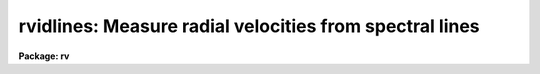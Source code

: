 .. _rvidlines:

rvidlines: Measure radial velocities from spectral lines
========================================================

**Package: rv**

.. raw:: html

  </tr></table><p>
  <h3>Name</h3>
  <!-- BeginSection: 'NAME' -->
  <p>
  rvidlines -- Measure radial velocities from spectral lines
  </p>
  <!-- EndSection:   'NAME' -->
  <h3>Usage</h3>
  <!-- BeginSection: 'USAGE' -->
  <p>
  rvidlines images
  </p>
  <!-- EndSection:   'USAGE' -->
  <h3>Parameters</h3>
  <!-- BeginSection: 'PARAMETERS' -->
  <dl>
  <dt><b>images</b></dt>
  <!-- Sec='PARAMETERS' Level=0 Label='images' Line='images' -->
  <dd>List of spectral images in which to identify spectral lines and measure a
  velocity.  The spectra must be dispersion calibrated in Angstroms.
  </dd>
  </dl>
  <dl>
  <dt><b>section = <tt>"middle line"</tt></b></dt>
  <!-- Sec='PARAMETERS' Level=0 Label='section' Line='section = "middle line"' -->
  <dd>If an image is not one dimensional or given as a one dimensional image
  section then the image section given by this parameter is used.  The
  section is used to define the initial vector and the direction (columns,
  lines, or <tt>"z"</tt>) of the image vectors to be fit.  The image is still considered
  to be two or three dimensional and it is possible to change the data vector
  within the program.
  The section parameter may be specified directly as an image section or
  in one of the following forms
  <pre>
  line|column|x|y|z first|middle|last|# [first|middle|last|#]]
  first|middle|last|# [first|middle|last|#] line|column|x|y|z
  </pre>
  where each field can be one of the strings separated by | except for #
  which is an integer number.  The field in [] is a second designator
  which is used with 3D data.  See the example section for examples of
  this syntax.  Abbreviations are allowed though beware
  that <tt>'l'</tt> is not a sufficient abbreviation.
  </dd>
  </dl>
  <dl>
  <dt><b>database = <tt>"database"</tt></b></dt>
  <!-- Sec='PARAMETERS' Level=0 Label='database' Line='database = "database"' -->
  <dd>Database in which the feature data and redshifts are recorded.
  </dd>
  </dl>
  <dl>
  <dt><b>coordlist = <tt>""</tt></b></dt>
  <!-- Sec='PARAMETERS' Level=0 Label='coordlist' Line='coordlist = ""' -->
  <dd>User coordinate list consisting of an ordered list of rest spectral line
  coordinates.  If a line list is defined lines from the list may be
  automatically found and added to the lines being measured.
  </dd>
  </dl>
  <dl>
  <dt><b>nsum = <tt>"10"</tt></b></dt>
  <!-- Sec='PARAMETERS' Level=0 Label='nsum' Line='nsum = "10"' -->
  <dd>Number of lines, columns, or bands across the designated vector axis to be
  summed when the image is a two or three dimensional spatial spectrum.
  It does not apply to multispec format spectra.  If the image is three
  dimensional an optional second number can be specified for the higher
  dimensional axis  (the first number applies to the lower axis number and
  the second to the higher axis number).  If a second number is not specified
  the first number is used for both axes.
  </dd>
  </dl>
  <dl>
  <dt><b>match = 5.</b></dt>
  <!-- Sec='PARAMETERS' Level=0 Label='match' Line='match = 5.' -->
  <dd>The maximum difference for a match between the measured line coordinate
  and a coordinate in the coordinate list.  The units of this parameter
  is that of the user coordinates.
  </dd>
  </dl>
  <dl>
  <dt><b>maxfeatures = 50</b></dt>
  <!-- Sec='PARAMETERS' Level=0 Label='maxfeatures' Line='maxfeatures = 50' -->
  <dd>Maximum number of the strongest features to be selected automatically from
  the coordinate list (function <tt>'l'</tt>) or from the image data (function <tt>'y'</tt>).
  </dd>
  </dl>
  <dl>
  <dt><b>zwidth = 100.</b></dt>
  <!-- Sec='PARAMETERS' Level=0 Label='zwidth' Line='zwidth = 100.' -->
  <dd>Width of graphs, in user coordinates, when in zoom mode (function <tt>'z'</tt>).
  </dd>
  </dl>
  <p>
  The following parameters are used in determining feature positions.
  </p>
  <dl>
  <dt><b>ftype = <tt>"absorption"</tt> (emission|absorption|gemission|gabsorption)</b></dt>
  <!-- Sec='PARAMETERS' Level=0 Label='ftype' Line='ftype = "absorption" (emission|absorption|gemission|gabsorption)' -->
  <dd>Type of features to be identified.  The possibly abbreviated choices are
  <tt>"emission"</tt>, <tt>"absorption"</tt>, <tt>"gemission"</tt>, and <tt>"gabsorption"</tt>.  The first two
  select the <b>center1d</b> centering algorithm while the last two
  select the Gaussian fitting centering algorithm.
  </dd>
  </dl>
  <dl>
  <dt><b>fwidth = 4.</b></dt>
  <!-- Sec='PARAMETERS' Level=0 Label='fwidth' Line='fwidth = 4.' -->
  <dd>Width in pixels of features to be identified.
  </dd>
  </dl>
  <dl>
  <dt><b>cradius = 5.</b></dt>
  <!-- Sec='PARAMETERS' Level=0 Label='cradius' Line='cradius = 5.' -->
  <dd>The maximum distance, in pixels, allowed between a feature position
  and the initial estimate when defining a new feature.
  </dd>
  </dl>
  <dl>
  <dt><b>threshold = 0.</b></dt>
  <!-- Sec='PARAMETERS' Level=0 Label='threshold' Line='threshold = 0.' -->
  <dd>In order for a feature center to be determined the range of pixel intensities
  around the feature must exceed this threshold.
  </dd>
  </dl>
  <dl>
  <dt><b>minsep = 2.</b></dt>
  <!-- Sec='PARAMETERS' Level=0 Label='minsep' Line='minsep = 2.' -->
  <dd>The minimum separation, in pixels, allowed between feature positions
  when defining a new feature.
  </dd>
  </dl>
  <p>
  The following parameters control the input and output.
  </p>
  <dl>
  <dt><b>logfile = <tt>"logfile"</tt></b></dt>
  <!-- Sec='PARAMETERS' Level=0 Label='logfile' Line='logfile = "logfile"' -->
  <dd>Log file for recording the results of the velocity measurements.  The
  results are written when exiting or changing input images.  The
  results can be previewed with the <tt>":features"</tt> command.  If no log file
  is specified then the results are not saved.
  </dd>
  </dl>
  <dl>
  <dt><b>autowrite = no</b></dt>
  <!-- Sec='PARAMETERS' Level=0 Label='autowrite' Line='autowrite = no' -->
  <dd>Automatically write or update the logfile and database?  If no then a query
  is given for writing results to the logfile.  A query for writing to the
  database is also given if the feature data have been modified.  If yes
  exiting the program automatically writes to the logfile and updates the
  database.
  </dd>
  </dl>
  <dl>
  <dt><b>keywpars = <tt>""</tt></b></dt>
  <!-- Sec='PARAMETERS' Level=0 Label='keywpars' Line='keywpars = ""' -->
  <dd>The image header keyword translation table as described in 
  the <i>keywpars</i> named pset.  This defines the header keywords used
  to obtain the observation information needed for computing the
  heliocentric velocity.
  </dd>
  </dl>
  <dl>
  <dt><b>graphics = <tt>"stdgraph"</tt></b></dt>
  <!-- Sec='PARAMETERS' Level=0 Label='graphics' Line='graphics = "stdgraph"' -->
  <dd>Graphics device.  The default is the standard graphics device which is
  generally a graphics terminal.
  </dd>
  </dl>
  <dl>
  <dt><b>cursor = <tt>""</tt></b></dt>
  <!-- Sec='PARAMETERS' Level=0 Label='cursor' Line='cursor = ""' -->
  <dd>Cursor input file.  If a cursor file is not given then the standard graphics
  cursor is read.
  </dd>
  </dl>
  <!-- EndSection:   'PARAMETERS' -->
  <h3>Addtional parameters</h3>
  <!-- BeginSection: 'ADDTIONAL PARAMETERS' -->
  <p>
  The measured velocities are corrected to a heliocentric frame of reference
  if possible.  This requires determining various parameters about the
  observation.  The latitude, longitude, and altitude of the observation
  are determined from the observatory database.  The observatory is
  defined by either the OBSERVAT image header keyword or the <tt>"observatory"</tt>
  package parameter in that order.  See the help for <b>observatory</b>
  for additional information.
  </p>
  <p>
  The date, universal time, right ascension, declination, and coordinate epoch
  for the observation are obtained from the image header.  The keywords
  for these parameters are defined in the <b>keywpars</b> parameter set.
  Note that the parameters used are <tt>"ra"</tt>, <tt>"dec"</tt>, <tt>"ut"</tt>, and <tt>"date-obs"</tt>.
  The <tt>"utmiddle"</tt> parameter is not used so if you have a keyword for the
  middle of the exposure that you want to use then you must set the
  <tt>"ut"</tt> parameter to reference that keyword.
  </p>
  <p>
  Before IRAF V2.12, if the date keyword included a time then that time was
  used and the <tt>"ut"</tt> keyword was not used.  In V2.12 this was changed and the
  time is always taken from the keyword specified by <tt>"ut"</tt>.  However, the
  value can be in either a single time or a date/time string.  So if you
  want to use both the date and time from the same keyword, say DATE-OBS,
  then point the <tt>"date_obs"</tt> and <tt>"ut"</tt> parameters in KEYWPARS to the same
  keyword.
  </p>
  <!-- EndSection:   'ADDTIONAL PARAMETERS' -->
  <h3>Cursor keys</h3>
  <!-- BeginSection: 'CURSOR KEYS' -->
  <pre>
  ?  Clear the screen and print menu of options
  a  Apply next (c)enter or (d)elete operation to (a)ll features
  b  Mark and de(b)lend features by Gaussian fitting
  c  (C)enter the feature nearest the cursor
  d  (D)elete the  feature nearest the cursor
  f  (F)it redshift and velocity from the fitted and user coordinates
  i  (I)nitialize (delete features and coordinate fit)
  j  Go to the preceding image line/column/band/aperture
  k  Go to the next image line/column/band/aperture
  l  Match coordinates in the coordinate (l)ist
  m  (M)ark new feature near the cursor and enter coord and label
  n  Move the cursor or zoom to the (n)ext feature (same as +)
  o  Go to the specified image line/column/band/aperture
  p  (P)an to user defined window after (z)ooming on a feature
  q  (Q)uit and continue with next image (also carriage return)
  r  (R)edraw the graph
  t  Reset the position of a feature without centering
  u  Enter a new (u)ser coordinate and label for the current feature
  w  (W)indow the graph.  Use <tt>'?'</tt> to window prompt for more help.
  y  Automatically find strongest peaks and identify them
  z  (Z)oom on the feature nearest the cursor
  +  Move the cursor or zoom to the next feature
  -  Move the cursor or zoom to the previous feature
  I  Interrupt task and exit immediately
  </pre>
  <p>
  The parameters are listed or set with the following commands which may be
  abbreviated.  To list the value of a parameter type the command alone.
  </p>
  <pre>
  :show file		Show the values of all the parameters
  :features file		Write feature list to file (default STDOUT)
  
  :coordlist file		Coordinate list file
  :cradius value		Centering radius in pixels
  :threshold value	Detection threshold for feature centering
  :database name		Database for recording feature records
  :ftype value		Feature type
  			  (emission|absorption|gemission|gabsorption)
  :fwidth value		Feature width in pixels
  :image imagename 	Set a new image or show the current image
  :labels value		Feature label type
  			    (none|index|pixel|coords|user|both)
  :match value		Coordinate list matching distance
  :maxfeatures value	Maximum number of features automatically found
  :minsep value		Minimum separation allowed between features
  :read name ap		Read a record from the database
  			  (name/ap default to the current spectrum)
  :write name ap		Write a record to the database
  			  (name/ap default to the current spectrum)
  :add name ap		Add features from the database
  			  (name/ap default to the current spectrum)
  :zwidth value		Zoom width in user units
  
  Labels:
        none - No labels
       index - Sequential numbers in increasing pixel position
       pixel - Pixel coordinates
      coords - User coordinates such as wavelength
        user - User labels
        both - Combination of coords and user
  </pre>
  <!-- EndSection:   'CURSOR KEYS' -->
  <h3>Description</h3>
  <!-- BeginSection: 'DESCRIPTION' -->
  <p>
  <b>Rvidlines</b> measures radial velocities from spectra by determining the
  wavelength shift in spectral lines relative to specified rest wavelengths.
  The basic usage consists of identifying one or more spectral lines (also
  called features), entering the rest wavelengths, and computing the average
  wavelength shift converted to a radial velocity.  Additional lines can then
  be automatically added from a coordinate list of rest wavelengths.
  </p>
  <p>
  Each dispersion calibrated image in the input list is examined in turn.  If
  the image is not one dimensional or a one dimensional section of an image
  then the image section given by the parameter <i>section</i> is used.  This
  parameter may be specified in several ways as described in the parameter
  and examples sections.  The image section is used to select a starting
  vector and image axis.  The parameter <i>nsum</i> determines the number
  of lines, columns, or bands to sum in a two or three dimensional image.
  </p>
  <p>
  Once a spectrum has been selected it is graphed.  The graph title includes
  the image name, spectrum title, and the current velocity and redshift if
  one has been determined.  An initial feature list is read from the database
  if an entry exists.  The features are marked on the graph by tick marks.
  The features may also be labeled using the <tt>":label"</tt> option.  The graph has
  the observed wavelength scale along the bottom and the rest wavelength
  scale along the top (if a velocity has been determined).  The status line
  gives the pixel coordinate, observed wavelength, rest wavelength (as
  computed by the last velocity computation), the true rest wavelength, the
  velocity residual, and an optional identification string for the <tt>"current"</tt>
  feature.
  </p>
  <p>
  The graphics cursor is used to select features and perform various
  functions.  A menu of the keystroke options and functions is printed with
  the key <tt>'?'</tt>.  The cursor keys and their functions are defined in the CURSOR
  KEYS section and described further below.  The standard cursor mode keys
  are also available to window and redraw the graph and to produce hardcopy
  <tt>"snaps"</tt>.
  </p>
  <p>
  There are two types of feature selection functions;  defining new
  features and selecting previously defined features.  The <tt>'m'</tt> key marks
  a new feature near the cursor position.  The feature position is
  determined by a centering algorithm.  There are two algorithms;
  a flux bisecting algorithm called <b>center1d</b> and a gaussian
  profile fitting algorithm.  The choice of fitting algorithm and whether the
  feature is an emission or absorption line is set by the <i>ftype</i>
  parameter.
  </p>
  <p>
  The center1d algorithm is described in the help topic <b>center1d</b>.  The
  parameters which control it are <i>fwidth</i>, <i>ftype</i>, <i>cradius</i>,
  and <i>threshold</i>.
  </p>
  <p>
  The gaussian fitting algorithm estimates a linear local background by
  looking for the minimum or maximum, depending on whether the feature type
  is set to absorption or emission, within a distance of the entered cursor
  position of one-half the feature width specified by the <i>fwidth</i>
  parameter plus the centering error radius specified by the <i>cradius</i>
  parameters.  This background estimation is crude but generally is not
  critical for reasonably strong lines.  Once the sloped background is
  defined a non-linear Levenberg-Marquardt algorithm determines the gaussian
  center, peak strength, and sigma.  The initial estimates for these
  parameters are the starting center, the background subtracted pixel value
  at the starting center, and the <i>fwidth</i> value divided by six.  After
  fitting the gaussian model it is overplotted on the data for comparison.  The
  <i>threshold</i> parameter also applies to this algorithm to check for a
  minimum data range and the <i>cradius</i> parameter checks for a maximum
  error in the center from the initial value.
  </p>
  <p>
  For a more critical setting of the background in the gaussian algorithm or
  for the simultaneous solution of multiple gaussian components (deblending)
  the <tt>'b'</tt> key is available.  The <tt>'b'</tt> key is used to mark the initial
  positions of up to ten features.  The feature marking ends with <tt>'q'</tt>.  The
  user is then queried to mark two points for the linear background.  After
  doing the simultaneous fitting the user is queried sequentially for the
  rest wavelengths of each line.  Note that the <tt>'b'</tt> key will do the gaussian
  fitting regardless of whether the <i>ftype</i> setting is for a gaussian
  or not and can be used for fitting just a single line.
  </p>
  <p>
  When a feature is defined the value of <i>ftype</i> and <i>fwidth</i> are
  associated with the feature.  Subsequent recentering will use these values
  even if the default values are changed.  This is how a combination of
  absorption and emission lines may be defined.  The only constraint to this
  is that the feature data does not record the combination of lines used in a
  deblending operation so automatic recentering will treat each line
  separately.
  </p>
  <p>
  When a new feature is marked if the wavelength is within a distance given
  by the parameter <i>minsep</i> of a previous feature it is considered to be
  the same feature and replaces the old feature.  The coordinate list is
  searched for a match between the measured wavelength, corrected to rest
  using the current velocity, and a user coordinate in the list.  The
  matching is based on the nearest line within a specified <i>match</i>
  distance.  If a match is found it becomes the default user coordinate which
  the user may override.  The new feature is marked on the graph and it
  becomes the current feature.  The redefinition of a feature which is within
  the minimum separation may be used to set the user coordinate from the
  coordinate list.  The <tt>'t'</tt> key allows setting the position of a feature to
  other than that found by the centering algorithms.
  </p>
  <p>
  If at least one feature is marked with it's rest wavelength specified then
  the <tt>'l'</tt> key may be used to identify additional features from a coordinate
  list of rest wavelengths.  First a velocity is computed from the initial
  features.  Then each coordinate in the list is corrected to the
  observed velocity and a feature is sought in the data at that point.
  Up to a maximum number of features, set by the parameter <i>maxfeatures</i>,
  may be defined in this way.  A new velocity is computed using all the
  located features.
  </p>
  <p>
  The <tt>'y'</tt> key provides another way to add features.  Rather than look for
  features at the coordinates of a list, a peak finding algorithm is used to
  find features up to the specified maximum number.  If there are more
  peaks only the strongest are kept.  The peaks are then matched against the
  coordinate list to find user coordinate values.
  </p>
  <p>
  To select a different feature as the current feature the keys <tt>'.'</tt>, <tt>'n'</tt>,
  <tt>'+'</tt>, and <tt>'-'</tt> are used.  The <tt>'.'</tt> selects the feature nearest the cursor, the
  <tt>'n'</tt> and <tt>'+'</tt> select the next feature, and the <tt>'-'</tt> selects the previous
  feature relative to the current feature in the feature list as ordered by
  pixel coordinate.  These keys are useful when redefining the user
  coordinate with the <tt>'u'</tt> key and when examining features in zoom mode.
  </p>
  <p>
  The key <tt>'f'</tt> computes (<tt>"fits"</tt>) a velocity to the defined features.
  This is done by taking a weighted average of the redshifts,
  </p>
  <pre>
  	z = (measured - true) / true
  </pre>
  <p>
  of the individual lines.  The default weights are always one but a different
  weight may be entered with the <tt>'u'</tt> key.  The average redshift is
  converted to a Cz velocity (redshift times the speed of light) and
  corrected to a heliocentric frame if possible.
  </p>
  <p>
  The heliocentric correction requires observatory and observation information.
  The observatory is determined either from the OBSERVAT keyword in the
  image header or by the <tt>"rv.observatory"</tt> package parameter.  For a
  discussion of how an observatory is defined and used see the help
  for <b>observatory</b>.  In addition to the observatory the right
  ascension, declination, coordinate epoch, and date and time of the
  observation are required.  If the time is in the date string it has
  precedence over the time keyword.  This information is sought in the image
  header using the keywords defined in the <b>keywpars</b> parameter
  file.  If there is insufficient information for the heliocentric
  velocity correction only the observed velocity will be given.  The
  type of velocity (both velocity and redshift) is indicated by
  identifiers such as Vobs and Vhelio.
  </p>
  <p>
  Note that a new velocity is only computed after typing <tt>'f'</tt>, <tt>'l'</tt>,
  <tt>":features"</tt>, or when exiting and writing the results to the database.
  In other words, adding new features or deleting existing features
  does not automatically update the velocity determination.
  </p>
  <p>
  Features may be deleted with the key <tt>'d'</tt>.  All features are deleted
  when the <tt>'a'</tt> key immediately precedes the delete key.  Deleting the
  features does not reset the velocity.  The <tt>'i'</tt> key initializes
  everything by removing all features and reseting the velocity.
  </p>
  <p>
  It is common to transfer the feature identifications and velocities
  from one image to another.  When a new image without a database entry
  is examined, such as when going to the next image in the input list,
  changing image lines or columns with <tt>'j'</tt>, <tt>'k'</tt> and <tt>'o'</tt>, or selecting
  a new image with the <tt>":image"</tt> command, the current feature list and
  velocity are kept.  Alternatively, a database record from a different
  image may be read with the <tt>":read"</tt> command.  When transferring feature
  identifications between images the feature coordinates will not agree exactly
  with the new image feature positions and several options are available to
  reregister the feature positions.  The key <tt>'c'</tt> centers the feature nearest
  the cursor using the current position as the starting point.  When preceded
  with the <tt>'a'</tt> key all the features are recentered (the user must refit
  the coordinate function if desired).  As an aside, the recentering
  function is also useful when the parameters governing the feature
  centering algorithm are changed.  An additional options is the <tt>":add"</tt>
  command to add features from a database record.  This does not overwrite
  previous features as does <tt>":read"</tt>.
  </p>
  <p>
  Note that when a set of spectra all have the same features in nearly
  the same location the task <b>rvreidlines</b> may be used to reidentify
  the lines and compute a new velocity.
  </p>
  <p>
  In addition to the single keystroke commands there are commands initiated
  by the key <tt>':'</tt> (colon commands).  As with the keystroke commands there are
  a number of standard graphics features available beginning with <tt>":."</tt> (type
  <tt>":.help"</tt> for these commands).  The rvidlines colon commands allow the task
  parameter values to be listed and to be reset within the task.  A parameter
  is listed by typing its name.  The colon command <tt>":show"</tt> lists all the
  parameters.  A parameter value is reset by typing the parameter name
  followed by the new value; for example <tt>":match 10"</tt>.  Other colon commands
  display the feature list and velocities (:features), control reading and
  writing records to the database (:read and :write), and set the graph
  display format.
  </p>
  <p>
  The feature identification process for an image is completed by typing <tt>'q'</tt>
  to quit.  Attempting to quit an image without explicitly logging the
  results or recording changes in the feature database produces a warning
  message unless the <i>autowrite</i> parameter is set.  If this parameter is
  not set prompts are given asking whether to save the results to the log
  file and the database, otherwise the results are automatically saved.  As
  an immediate exit the <tt>'I'</tt> interrupt key may be used.  This does not save
  the feature information and may leave the graphics in a confused state.
  </p>
  <p>
  The information recorded in the logfile, if one is specified, includes
  information about the observatory used for heliocentric corrections
  (to verify the correct observatory was used), the list of features
  used in the velocity computation, the wavelength and velocity RMS,
  and lines with the observed and heliocentric redshifts and velocities.
  These lines include an error in the mean derived from the weighted
  RMS and the number of lines used, and the number of lines.  This output
  format is designed so that if there are multiple velocities recorded
  in the same log file they can be easily extracted with the match command:
  </p>
  <pre>
      cl&gt; match Vhelio logfile
      im1 45 : Vhelio = 15.06 km/s, Mean err = 4.593 km/s, Lines = 7
      im1 40 : Vhelio = 17.77 km/s, Mean err = 3.565 km/s, Lines = 7
      im2 45 : Vhelio = 24.44 km/s, Mean err = 3.741 km/s, Lines = 7
      im2 40 : Vhelio = 14.65 km/s, Mean err =  11.2 km/s, Lines = 7
      ...
  </pre>
  <!-- EndSection:   'DESCRIPTION' -->
  <h3>Database records</h3>
  <!-- BeginSection: 'DATABASE RECORDS' -->
  <p>
  The database specified by the parameter <i>database</i> is a directory of
  simple text files.  The text files have names beginning with 'id' followed
  by the entry name, usually the name of the image.  The database text files
  consist of a number of records.  A record begins with a line starting with the
  keyword <tt>"begin"</tt>.  The rest of the line is the record identifier.  Records
  read and written by <b>rvidlines</b> have <tt>"identify"</tt> as the first word of the
  identifier.  Following this is a name which may be specified following the
  <tt>":read"</tt> or <tt>":write"</tt> commands.  If no name is specified then the image name
  is used.  For 1D spectra the database entry includes the aperture number
  and so to read a solution from a aperture different than the current image
  and aperture number must be specified.  For 2D/3D images the entry name
  has the 1D image section which is what is specified to read the entry.
  The lines following the record identifier contain
  the feature information and redshift (without heliocentric correction).
  </p>
  <p>
  The database files have the name <tt>"identify"</tt> and the prefix <tt>"id"</tt> because
  these files may also be read by the <b>identify</b> task for changing
  the dispersion function based on the rest wavelengths.
  </p>
  <!-- EndSection:   'DATABASE RECORDS' -->
  <h3>Examples</h3>
  <!-- BeginSection: 'EXAMPLES' -->
  <p>
  1.  The radial velocity of the  spectrum, kstar1, is to be determined.
  The user creates a list of line features to be used in the file
  klines.dat.
  </p>
  <pre>
      cl&gt; rvidlines kstar1 coord=klines.dat
  	a. The spectrum is drawn
  	b. A line is marked with <tt>'m'</tt>
  	c. Enter the rest wavelength
  	d. Compute a velocity with <tt>'f'</tt>
  	e. Find other lines in the list with <tt>'l'</tt>
  	f. Exit with <tt>'q'</tt>
      Write velocity data to the logfile (yes)? y
      Write feature data to the database (yes)? y
      cl&gt; match Vhelio logfile
      kstar1 1 : Vhelio = 25.1 km/s, Mean err = 1.123 km/s, Lines = 10
  </pre>
  <p>
  2.  For echelle or multispec spectra the keys <tt>'o'</tt>, <tt>'j'</tt>, and <tt>'k'</tt> may
  be used to switch between spectra.  Note that the inheritance of features
  in echelle orders is not very useful.  So the <tt>'i'</tt> can be used to
  initialize.  For similar spectra the <tt>'a'</tt><tt>'c'</tt> key combination may
  be used to recenter all lines and the a new <tt>'f'</tt> fit can be done.
  </p>
  <p>
  3.  For images which are two or three dimensional it is necessary to
  specify the image axis for the data vector and the number of pixels at each
  point across the vector direction to sum.  One way specify a vector is to
  use an image section to define a vector.  For example, to select column
  20:
  </p>
  <pre>
      cl&gt; rvidlines obj[20,*]
  </pre>
  <p>
  The alternative is to use the section parameter.  Below are some examples
  of the section parameter syntax for an image <tt>"im2d"</tt> which is 100x200
  and <tt>"im3d"</tt> which is 100x200x50.  On the left is the section string syntax
  and on the right is the image section
  </p>
  <pre>
      Section parameter |  Image section      |  Description
      ------------------|---------------------|---------------------
      first line        |  im2d[*,1]          |  First image line
      middle column     |  im2d[50,*]         |  Middle image column
      last z            |  im3d[100,200,*]    |  Last image z vector
      middle last y     |  im3d[50,*,50]      |  Image y vector
      line 20           |  im2d[*,20]         |  Line 20
      column 20         |  im2d[20,*]         |  Column 20
      x 20              |  im2d[*,20]         |  Line 20
      y 20              |  im2d[20,*]         |  Column 20
      y 20 30           |  im2d[20,*,30]      |  Column 20
      z 20 30	      |  im3d[20,30,*]      |  Image z vector
      x middle          |  im3d[*,100,25]     |  Middle of image
      y middle          |  im3d[50,*,25]      |  Middle of image
      z middle          |  im3d[50,100,*]     |  Middle of image
  </pre>
  <p>
  The most common usage should be <tt>"middle line"</tt>, <tt>"middle column"</tt> or <tt>"middle z"</tt>.
  </p>
  <p>
  The summing factors apply to the axes across the specified vector.  For
  3D images there may be one or two values.  The following shows which axes
  are summed, the second and third columns, when the vector axis is that shown
  in the first column.
  </p>
  <pre>
      Vector axis       |   Sum axis in 2D    |  Sum axes in 3D
      ------------------|---------------------|--------------------
           1            |         2           |      2 3                 
           2            |         1           |      1 3                 
           3            |         -           |      1 2                 
  </pre>
  <!-- EndSection:   'EXAMPLES' -->
  <h3>Revisions</h3>
  <!-- BeginSection: 'REVISIONS' -->
  <dl>
  <dt><b>RVIDLINES V2.11</b></dt>
  <!-- Sec='REVISIONS' Level=0 Label='RVIDLINES' Line='RVIDLINES V2.11' -->
  <dd>This task will now work in the units of the input spectra.
  </dd>
  </dl>
  <dl>
  <dt><b>RVIDLINES V2.10.3</b></dt>
  <!-- Sec='REVISIONS' Level=0 Label='RVIDLINES' Line='RVIDLINES V2.10.3' -->
  <dd>This is a new task in this version. 
  </dd>
  </dl>
  <!-- EndSection:   'REVISIONS' -->
  <h3>See also</h3>
  <!-- BeginSection: 'SEE ALSO' -->
  <p>
  center1d, fxcor, gtools, identify, keywpars, observatory,
  rvcorrect, rvreidlines
  </p>
  
  <!-- EndSection:    'SEE ALSO' -->
  
  <!-- Contents: 'NAME' 'USAGE' 'PARAMETERS' 'ADDTIONAL PARAMETERS' 'CURSOR KEYS' 'DESCRIPTION' 'DATABASE RECORDS' 'EXAMPLES' 'REVISIONS' 'SEE ALSO'  -->
  
